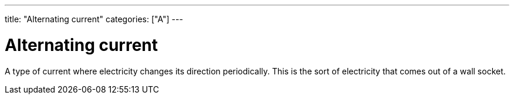 ---
title: "Alternating current"
categories: ["A"]
---

= Alternating current

A type of current where electricity changes its direction periodically. This is the sort of electricity that comes out of a wall socket.
